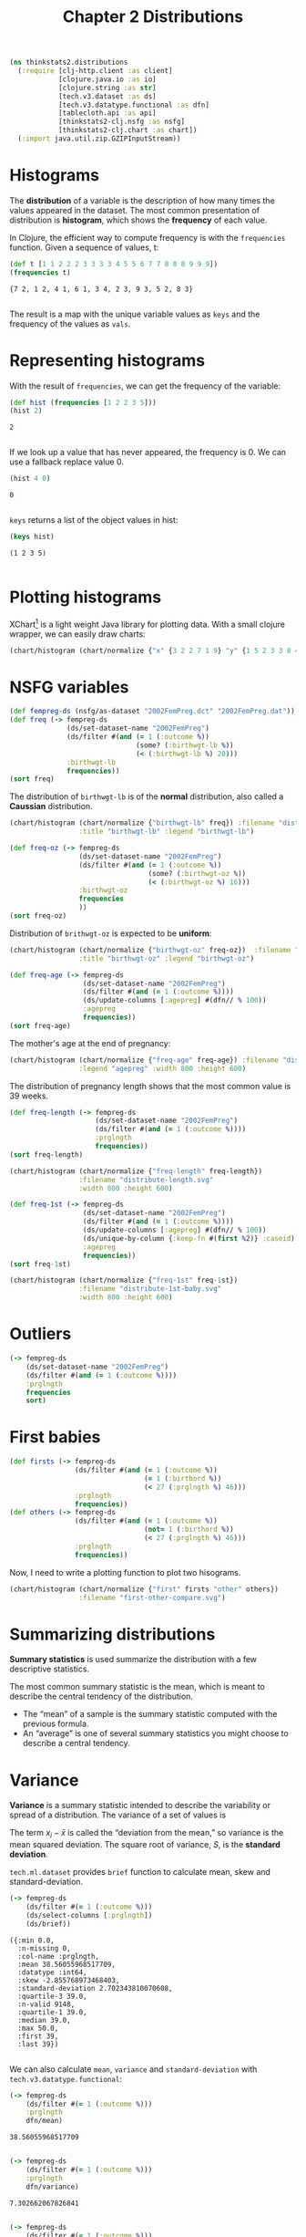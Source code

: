 #+TITLE: Chapter 2 Distributions

#+begin_src clojure :results silent
(ns thinkstats2.distributions
  (:require [clj-http.client :as client]
            [clojure.java.io :as io]
            [clojure.string :as str]
            [tech.v3.dataset :as ds]
            [tech.v3.datatype.functional :as dfn]
            [tablecloth.api :as api]
            [thinkstats2-clj.nsfg :as nsfg]
            [thinkstats2-clj.chart :as chart])
  (:import java.util.zip.GZIPInputStream))
#+end_src

* Histograms

The *distribution* of a variable is the description of how many times the values
appeared in the dataset. The most common presentation of distribution is
*histogram*, which shows the *frequency* of each value.

In Clojure, the efficient way to compute frequency is with the ~frequencies~
function. Given a sequence of values, t:

#+begin_src clojure :results pp :exports both
(def t [1 1 2 2 2 3 3 3 3 4 5 5 6 7 7 8 8 8 9 9 9])
(frequencies t)
#+end_src

#+RESULTS:
: {7 2, 1 2, 4 1, 6 1, 3 4, 2 3, 9 3, 5 2, 8 3}
:

The result is a map with the unique variable values as ~keys~ and the frequency of
the values as ~vals~.

* Representing histograms

With the result of ~frequencies~, we can get the frequency of the variable:

#+begin_src clojure :results pp :exports both
(def hist (frequencies [1 2 2 3 5]))
(hist 2)
#+end_src

#+RESULTS:
: 2
:

If we look up a value that has never appeared, the frequency is 0. We can use a
fallback replace value 0.

#+begin_src clojure :results pp :exports both
(hist 4 0)
#+end_src

#+RESULTS:
: 0
:

~keys~ returns a list of the object values in hist:

#+begin_src clojure :results pp :exports both
(keys hist)
#+end_src

#+RESULTS:
: (1 2 3 5)
:

* Plotting histograms

XChart[fn:1] is a light weight Java library for plotting data. With a small
clojure wrapper, we can easily draw charts:

#+begin_src clojure :results silent :file ../histogram.svg :exports both
(chart/histogram (chart/normalize {"x" {3 2 2 7 1 9} "y" {1 5 2 3 3 8 4 9}}) :filename "histogram.svg")
#+end_src

#+RESULTS:
[[file:../histogram.svg]]


* NSFG variables

#+begin_src clojure :results pp
(def fempreg-ds (nsfg/as-dataset "2002FemPreg.dct" "2002FemPreg.dat"))
(def freq (-> fempreg-ds
              (ds/set-dataset-name "2002FemPreg")
              (ds/filter #(and (= 1 (:outcome %))
                               (some? (:birthwgt-lb %))
                               (< (:birthwgt-lb %) 20)))
              :birthwgt-lb
              frequencies))
(sort freq)
#+end_src

#+RESULTS:
#+begin_example
([0 8]
 [1 40]
 [2 53]
 [3 98]
 [4 229]
 [5 697]
 [6 2223]
 [7 3049]
 [8 1889]
 [9 623]
 [10 132]
 [11 26]
 [12 10]
 [13 3]
 [14 3]
 [15 1])

#+end_example

The distribution of ~birthwgt-lb~ is of the *normal* distribution, also called a
*Caussian* distribution.

#+begin_src clojure :results silent :file ../distribute-birthwgt.svg :exports both
(chart/histogram (chart/normalize {"birthwgt-lb" freq}) :filename "distribute-birthwgt.svg"
                 :title "birthwgt-lb" :legend "birthwgt-lb")
#+end_src

#+RESULTS:
[[file:../distribute-birthwgt.svg]]

#+begin_src clojure :results pp
(def freq-oz (-> fempreg-ds
                 (ds/set-dataset-name "2002FemPreg")
                 (ds/filter #(and (= 1 (:outcome %))
                                  (some? (:birthwgt-oz %))
                                  (< (:birthwgt-oz %) 16)))
                 :birthwgt-oz
                 frequencies
                 ))
(sort freq-oz)
#+end_src

#+RESULTS:
#+begin_example
([0 1037]
 [1 408]
 [2 603]
 [3 533]
 [4 525]
 [5 535]
 [6 709]
 [7 501]
 [8 756]
 [9 505]
 [10 475]
 [11 557]
 [12 555]
 [13 487]
 [14 475]
 [15 378])

#+end_example

Distribution of ~brithwgt-oz~ is expected to be *uniform*:

#+begin_src clojure :results silent :file ../distribute-birthwgt-oz.svg :exports both
(chart/histogram (chart/normalize {"birthwgt-oz" freq-oz})  :filename "distribute-birthwgt-oz.svg"
                 :title "birthwgt-oz" :legend "birthwgt-oz")
#+end_src

#+RESULTS:
[[file:../distribute-birthwgt-oz.svg]]

#+begin_src clojure :results pp
(def freq-age (-> fempreg-ds
                  (ds/set-dataset-name "2002FemPreg")
                  (ds/filter #(and (= 1 (:outcome %))))
                  (ds/update-columns [:agepreg] #(dfn// % 100))
                  :agepreg
                  frequencies))
(sort freq-age)
#+end_src

#+RESULTS:
#+begin_example
([10 2]
 [11 1]
 [12 1]
 [13 14]
 [14 43]
 [15 128]
 [16 242]
 [17 398]
 [18 546]
 [19 559]
 [20 638]
 [21 646]
 [22 557]
 [23 593]
 [24 561]
 [25 512]
 [26 517]
 [27 489]
 [28 449]
 [29 395]
 [30 396]
 [31 339]
 [32 279]
 [33 220]
 [34 175]
 [35 138]
 [36 99]
 [37 83]
 [38 55]
 [39 34]
 [40 21]
 [41 14]
 [42 2]
 [43 1]
 [44 1])

#+end_example

The mother's age at the end of pregnancy:

#+begin_src clojure :results silent :file ../distribute-agepreg.svg :exports both
(chart/histogram (chart/normalize {"freq-age" freq-age}) :filename "distribute-agepreg.svg"
                 :legend "agepreg" :width 800 :height 600)
#+end_src

#+RESULTS:
[[file:../distribute-agepreg.svg]]

The distribution of pregnancy length shows that the most common value is 39
weeks.

#+begin_src clojure :results pp
(def freq-length (-> fempreg-ds
                     (ds/set-dataset-name "2002FemPreg")
                     (ds/filter #(and (= 1 (:outcome %))))
                     :prglngth
                     frequencies))
(sort freq-length)
#+end_src

#+RESULTS:
#+begin_example
([0 1]
 [4 1]
 [9 1]
 [13 1]
 [17 2]
 [18 1]
 [19 1]
 [20 1]
 [21 2]
 [22 7]
 [23 1]
 [24 13]
 [25 3]
 [26 35]
 [27 3]
 [28 32]
 [29 21]
 [30 138]
 [31 27]
 [32 115]
 [33 49]
 [34 60]
 [35 311]
 [36 321]
 [37 455]
 [38 607]
 [39 4693]
 [40 1116]
 [41 587]
 [42 328]
 [43 148]
 [44 46]
 [45 10]
 [46 1]
 [47 1]
 [48 7]
 [50 2])

#+end_example

#+begin_src clojure :results silent :file ../distribute-length.svg :exports both
(chart/histogram (chart/normalize {"freq-length" freq-length})
                 :filename "distribute-length.svg"
                 :width 800 :height 600)
#+end_src

#+RESULTS:
[[file:../distribute-length.svg]]

#+begin_src clojure :results pp
(def freq-1st (-> fempreg-ds
                  (ds/set-dataset-name "2002FemPreg")
                  (ds/filter #(and (= 1 (:outcome %))))
                  (ds/update-columns [:agepreg] #(dfn// % 100))
                  (ds/unique-by-column {:keep-fn #(first %2)} :caseid)
                  :agepreg
                  frequencies))
(sort freq-1st)
#+end_src

#+RESULTS:
#+begin_example
([10 2]
 [11 1]
 [12 1]
 [13 13]
 [14 42]
 [15 119]
 [16 214]
 [17 323]
 [18 417]
 [19 368]
 [20 374]
 [21 341]
 [22 254]
 [23 257]
 [24 234]
 [25 215]
 [26 196]
 [27 187]
 [28 161]
 [29 141]
 [30 152]
 [31 103]
 [32 85]
 [33 56]
 [34 49]
 [35 28]
 [36 24]
 [37 23]
 [38 17]
 [39 7]
 [40 4]
 [41 3]
 [42 1]
 [43 1])

#+end_example

#+begin_src clojure :results file :file ../distribute-1st-baby.svg :exports both
(chart/histogram (chart/normalize {"freq-1st" freq-1st})
                 :filename "distribute-1st-baby.svg"
                 :width 800 :height 600)
#+end_src

#+RESULTS:
[[file:../distribute-1st-baby.svg]]

* Outliers

#+begin_src clojure :results pp
(-> fempreg-ds
    (ds/set-dataset-name "2002FemPreg")
    (ds/filter #(and (= 1 (:outcome %))))
    :prglngth
    frequencies
    sort)
#+end_src

#+RESULTS:
#+begin_example
([0 1]
 [4 1]
 [9 1]
 [13 1]
 [17 2]
 [18 1]
 [19 1]
 [20 1]
 [21 2]
 [22 7]
 [23 1]
 [24 13]
 [25 3]
 [26 35]
 [27 3]
 [28 32]
 [29 21]
 [30 138]
 [31 27]
 [32 115]
 [33 49]
 [34 60]
 [35 311]
 [36 321]
 [37 455]
 [38 607]
 [39 4693]
 [40 1116]
 [41 587]
 [42 328]
 [43 148]
 [44 46]
 [45 10]
 [46 1]
 [47 1]
 [48 7]
 [50 2])

#+end_example

* First babies

#+begin_src clojure :results none
(def firsts (-> fempreg-ds
                (ds/filter #(and (= 1 (:outcome %))
                                 (= 1 (:birthord %))
                                 (< 27 (:prglngth %) 46)))
                :prglngth
                frequencies))
(def others (-> fempreg-ds
                (ds/filter #(and (= 1 (:outcome %))
                                 (not= 1 (:birthord %))
                                 (< 27 (:prglngth %) 46)))
                :prglngth
                frequencies))
#+end_src

Now, I need to write a plotting function to plot two hisograms.

#+begin_src clojure :results file :file ../first-other-compare.svg :exports both
(chart/histogram (chart/normalize {"first" firsts "other" others})
                 :filename "first-other-compare.svg")
#+end_src

#+RESULTS:
[[file:../first-other-compare.svg]]

* Summarizing distributions

*Summary statistics* is used summarize the distribution with a few descriptive
statistics.

The most common summary statistic is the mean, which is meant to describe the
central tendency of the distribution.

#+begin_export latex
\begin{equation}
\bar{x} = \frac{1}{n} \sum_i x_i
\end{equation}
#+end_export

- The “mean” of a sample is the summary statistic computed with the previous
  formula.
- An “average” is one of several summary statistics you might choose to describe
  a central tendency.

* Variance

*Variance* is a summary statistic intended to describe the variability or spread
of a distribution. The variance of a set of values is

#+begin_export latex
\begin{equation}
S^2 = \frac{1}{n} \sum_i (x - \bar{x})^2
\end{equation}
#+end_export

The term $x_i − \bar{x}$ is called the “deviation from the mean,” so variance is
the mean squared deviation. The square root of variance, $S$, is the *standard
deviation*.

~tech.ml.dataset~ provides ~brief~ function to calculate mean, skew and
standard-deviation.

#+begin_src clojure :results pp :exports both
(-> fempreg-ds
    (ds/filter #(= 1 (:outcome %)))
    (ds/select-columns [:prglngth])
    (ds/brief))
#+end_src

#+RESULTS:
#+begin_example
({:min 0.0,
  :n-missing 0,
  :col-name :prglngth,
  :mean 38.56055968517709,
  :datatype :int64,
  :skew -2.855768973468403,
  :standard-deviation 2.702343810070608,
  :quartile-3 39.0,
  :n-valid 9148,
  :quartile-1 39.0,
  :median 39.0,
  :max 50.0,
  :first 39,
  :last 39})

#+end_example

We can also calculate ~mean~, ~variance~ and ~standard-deviation~ with
~tech.v3.datatype.functional~:

#+begin_src clojure :results pp :exports both
(-> fempreg-ds
    (ds/filter #(= 1 (:outcome %)))
    :prglngth
    dfn/mean)
#+end_src

#+RESULTS:
: 38.56055968517709
:

#+begin_src clojure :results pp :exports both
(-> fempreg-ds
    (ds/filter #(= 1 (:outcome %)))
    :prglngth
    dfn/variance)
#+end_src

#+RESULTS:
: 7.302662067826841
:

#+begin_src clojure :results pp :exports both
(-> fempreg-ds
    (ds/filter #(= 1 (:outcome %)))
    :prglngth
    dfn/standard-deviation)
#+end_src

#+RESULTS:
: 2.7023438100705914
:

For all live births, the mean pregnancy length is 38.6 weeks, the standard
deviation is 2.7 weeks, which means we should expect deviations of 2-3 weeks to
be common.

* Effect Size

An *effect size* is a summary statistic intended to describe the size of an
effect. Cohen's d is a statistic intended to convey the size of the effect is to
compare the difference between groups to the variability within groups; it is
defined:

#+begin_export latex
\begin{equation}
d = \frac{\bar{x}_1 - \bar{x}_2}{s}
\end{equation}
#+end_export

where \(\bar{x}_1\) and $\bar{x}_2$ are the means of the groups and $s$ is the
"pooled standard deviation".

#+begin_src clojure :results pp :exports both
(defn cohen-effect-size [group1 group2]
  (let [diff (- (dfn/mean group1) (dfn/mean group2))
        var1 (dfn/variance group1)
        var2 (dfn/variance group2)
        n1 (count group1)
        n2 (count group2)
        pooled-var (/ (+ (* var1 n1) (* var2 n2)) (+ n1 n2))]
    (/ diff (Math/sqrt pooled-var))))
(def firsts (-> fempreg-ds
                (ds/filter #(and (= 1 (:outcome %))
                                 (= 1 (:birthord %))))
                :prglngth))
(def others (-> fempreg-ds
                (ds/filter #(and (= 1 (:outcome %))
                                 (not= 1 (:birthord %))))
                :prglngth))
(cohen-effect-size firsts others)
#+end_src

#+RESULTS:
: 0.02887904465444979
:

In this example, the difference in means is 0.029 standard deviations, which is
small, comparing to the difference in height between men and women is about 1.7
standard deviations.

* Footnotes

[fn:1] https://github.com/knowm/XChart
